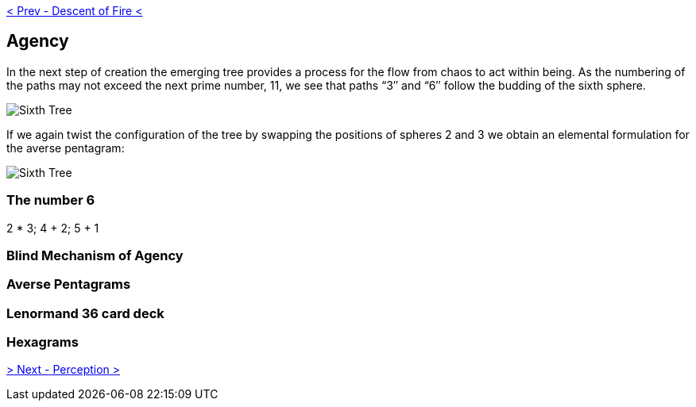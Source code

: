 ifdef::env-github,backend-html5[]
link:05-Descent-of-Fire.adoc[< Prev - Descent of Fire <]
endif::[]

== Agency

In the next step of creation the emerging tree provides a process for the flow from chaos to act within being.
As the numbering of the paths may not exceed the next prime number, 11, we see that paths “3″ and “6″ follow the budding of the sixth sphere.

image::media/6-tree-straight.png[Sixth Tree, Straight]

If we again twist the configuration of the tree by swapping the positions of spheres 2 and 3 we obtain an elemental formulation for the averse pentagram:

image::media/6-tree.png[Sixth Tree, Twisted]

=== The number 6

2 * 3; 4 + 2; 5 + 1

=== Blind Mechanism of Agency

=== Averse Pentagrams

=== Lenormand 36 card deck

=== Hexagrams

ifdef::env-github,backend-html5[]
link:07-Perception.adoc[> Next - Perception >]
endif::[]

